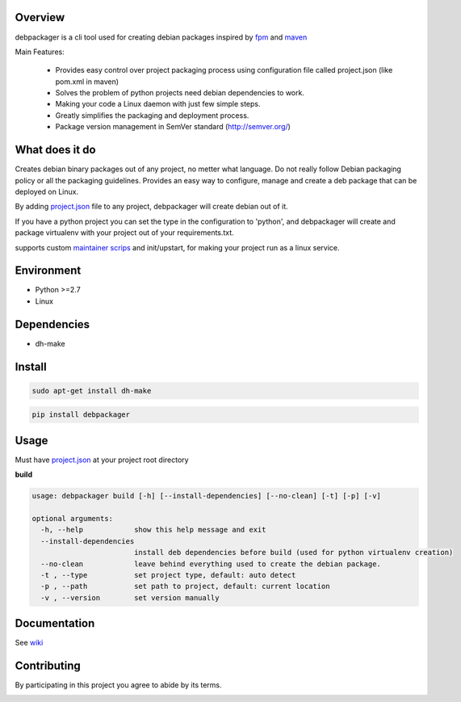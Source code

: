 .. image:: https://circleci.com/gh/urban48/debpackager/tree/master.svg?style=shield
        :target: https://circleci.com/gh/urban48/debpackager/tree/master
        :alt: build      
       
       
.. image:: https://badge.fury.io/py/debpackager.svg
        :target: https://badge.fury.io/py/debpackager
        :alt: Latest Version

Overview
========

debpackager is a cli tool used for creating debian packages
inspired by `fpm <https://github.com/jordansissel/fpm>`_ and `maven <https://maven.apache.org/i>`_

Main Features:

 * Provides easy control over project packaging process using configuration     
   file called project.json (like pom.xml in maven)
 * Solves the problem of python projects need debian dependencies to work.  
 * Making your code a Linux daemon with just few simple steps.
 * Greatly simplifies the packaging and deployment process. 
 * Package version management in SemVer standard (http://semver.org/) 

What does it do
===============
Creates debian binary packages out of any project, no metter what language.  
Do not really follow Debian packaging policy or all the packaging guidelines.  
Provides an easy way to configure, manage and create a deb package that can be deployed
on Linux.

By adding `project.json <https://github.com/urban48/debpackager/wiki/conventions-and-usage#projectjson>`_ file to any project, debpackager will create debian out of it.

If you have a python project you can set the type in the configuration to 'python', and debpackager will create and package virtualenv with your project out of your requirements.txt.

supports custom `maintainer scrips <https://wiki.debian.org/MaintainerScripts>`_ and init/upstart, for making your project run as a linux service.

Environment
===========
* Python >=2.7
* Linux

Dependencies
============
* dh-make

Install
=======

.. code-block:: shell

        sudo apt-get install dh-make

.. code-block:: shell

        pip install debpackager

Usage
=====

Must have `project.json <https://github.com/urban48/debpackager/wiki/conventions-and-usage#projectjson>`_ at your project root directory

**build**

.. code-block:: shell

    usage: debpackager build [-h] [--install-dependencies] [--no-clean] [-t] [-p] [-v]

    optional arguments:
      -h, --help            show this help message and exit
      --install-dependencies
                            install deb dependencies before build (used for python virtualenv creation)
      --no-clean            leave behind everything used to create the debian package.
      -t , --type           set project type, default: auto detect
      -p , --path           set path to project, default: current location
      -v , --version        set version manually

Documentation
=============

See `wiki <https://github.com/urban48/debpackager/wiki>`_


Contributing
============

By participating in this project you agree to abide by its terms.


.. image:: https://badges.gitter.im/urban48/debpackager.svg
   :alt: Join the chat at https://gitter.im/urban48/debpackager
   :target: https://gitter.im/urban48/debpackager?utm_source=badge&utm_medium=badge&utm_campaign=pr-badge&utm_content=badge
